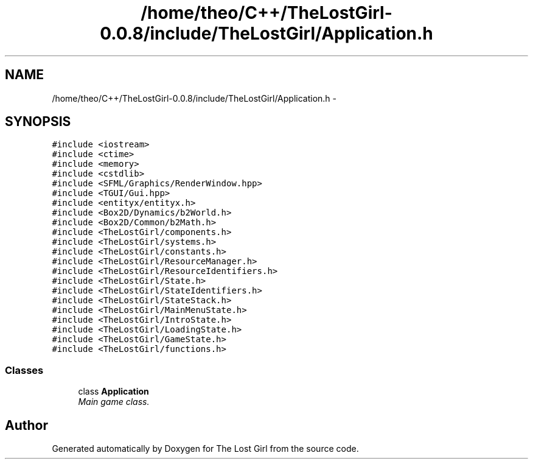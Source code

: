 .TH "/home/theo/C++/TheLostGirl-0.0.8/include/TheLostGirl/Application.h" 3 "Wed Oct 8 2014" "Version 0.0.8 prealpha" "The Lost Girl" \" -*- nroff -*-
.ad l
.nh
.SH NAME
/home/theo/C++/TheLostGirl-0.0.8/include/TheLostGirl/Application.h \- 
.SH SYNOPSIS
.br
.PP
\fC#include <iostream>\fP
.br
\fC#include <ctime>\fP
.br
\fC#include <memory>\fP
.br
\fC#include <cstdlib>\fP
.br
\fC#include <SFML/Graphics/RenderWindow\&.hpp>\fP
.br
\fC#include <TGUI/Gui\&.hpp>\fP
.br
\fC#include <entityx/entityx\&.h>\fP
.br
\fC#include <Box2D/Dynamics/b2World\&.h>\fP
.br
\fC#include <Box2D/Common/b2Math\&.h>\fP
.br
\fC#include <TheLostGirl/components\&.h>\fP
.br
\fC#include <TheLostGirl/systems\&.h>\fP
.br
\fC#include <TheLostGirl/constants\&.h>\fP
.br
\fC#include <TheLostGirl/ResourceManager\&.h>\fP
.br
\fC#include <TheLostGirl/ResourceIdentifiers\&.h>\fP
.br
\fC#include <TheLostGirl/State\&.h>\fP
.br
\fC#include <TheLostGirl/StateIdentifiers\&.h>\fP
.br
\fC#include <TheLostGirl/StateStack\&.h>\fP
.br
\fC#include <TheLostGirl/MainMenuState\&.h>\fP
.br
\fC#include <TheLostGirl/IntroState\&.h>\fP
.br
\fC#include <TheLostGirl/LoadingState\&.h>\fP
.br
\fC#include <TheLostGirl/GameState\&.h>\fP
.br
\fC#include <TheLostGirl/functions\&.h>\fP
.br

.SS "Classes"

.in +1c
.ti -1c
.RI "class \fBApplication\fP"
.br
.RI "\fIMain game class\&. \fP"
.in -1c
.SH "Author"
.PP 
Generated automatically by Doxygen for The Lost Girl from the source code\&.
